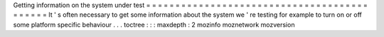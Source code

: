 Getting
information
on
the
system
under
test
=
=
=
=
=
=
=
=
=
=
=
=
=
=
=
=
=
=
=
=
=
=
=
=
=
=
=
=
=
=
=
=
=
=
=
=
=
=
=
=
=
=
=
=
It
'
s
often
necessary
to
get
some
information
about
the
system
we
'
re
testing
for
example
to
turn
on
or
off
some
platform
specific
behaviour
.
.
.
toctree
:
:
:
maxdepth
:
2
mozinfo
moznetwork
mozversion
